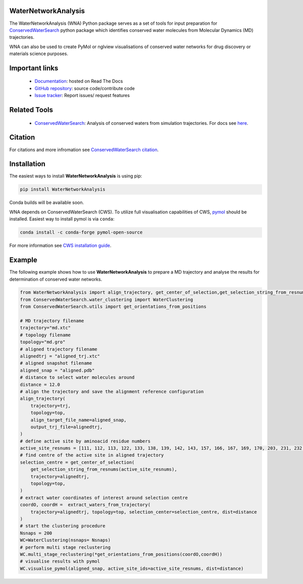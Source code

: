 WaterNetworkAnalysis
====================
.. image:: https://readthedocs.org/projects/waternetworkanalysis/badge/?version=latest
    :target: https://waternetworkanalysis.readthedocs.io/en/latest/?badge=latest
.. image:: https://badge.fury.io/py/WaterNetworkAnalysis.svg
    :target: https://badge.fury.io/py/WaterNetworkAnalysis


The WaterNetworkAnalysis (WNA) Python package serves as a set of tools for input preparation for `ConservedWaterSearch <https://github.com/JecaTosovic/ConservedWaterSearch>`_ python package which identifies conserved water molecules from Molecular Dynamics (MD) trajectories.

.. image:: docs/source/figs/Scheme.png
  :width: 600

WNA can also be used to create PyMol or nglview visualisations of conserved water networks for drug discovery or materials science purposes.

Important links
===============
	- `Documentation <https://waternetworkanalysis.readthedocs.io/en/latest/>`_: hosted on Read The Docs
	- `GitHub repository <https://github.com/JecaTosovic/WaterNetworkAnalysis>`_: source code/contribute code
	- `Issue tracker <https://github.com/JecaTosovic/WaterNetworkAnalysis/issues>`_: Report issues/ request features

Related Tools
=============
	- `ConservedWaterSearch <https://github.com/JecaTosovic/ConservedWaterSearch>`_: Analysis of conserved waters from simulation trajectories. For docs see `here <https://conservedwatersearch.readthedocs.io/en/latest/>`_.

Citation
========
For citations and more infromation see `ConservedWaterSearch citation <https://conservedwatersearch.readthedocs.io/en/latest/citing.html>`_.

Installation
============
The easiest ways to install **WaterNetworkAnalysis** is using pip:

.. code:: bash

   pip install WaterNetworkAnalysis

Conda builds will be available soon.

WNA depends on ConservedWaterSearch (CWS). To utilize full visualisation capabilities of CWS, `pymol <https://pymol.org/2/>`_ should be installed. Easiest way to install pymol is via ``conda``:

.. code:: bash

   conda install -c conda-forge pymol-open-source

For more information see `CWS installation guide <https://conservedwatersearch.readthedocs.io/en/latest/installation.html>`_.

Example
=======
The following example shows how to use **WaterNetworkAnalysis** to prepare a MD trajectory and analyse the results for determination of conserved water networks.

.. code:: python

   from WaterNetworkAnalysis import align_trajectory, get_center_of_selection,get_selection_string_from_resnums,extract_waters_from_trajectory
   from ConservedWaterSearch.water_clustering import WaterClustering
   from ConservedWaterSearch.utils import get_orientations_from_positions
   
   # MD trajectory filename
   trajectory="md.xtc"
   # topology filename
   topology="md.gro"
   # aligned trajectory filename
   alignedtrj = "aligned_trj.xtc"
   # aligned snapshot filename
   aligned_snap = "aligned.pdb"
   # distance to select water molecules around
   distance = 12.0
   # align the trajectory and save the alignment reference configuration
   align_trajectory(
       trajectory=trj,
       topology=top,
       align_target_file_name=aligned_snap,
       output_trj_file=alignedtrj,
   )
   # define active site by aminoacid residue numbers
   active_site_resnums = [111, 112, 113, 122, 133, 138, 139, 142, 143, 157, 166, 167, 169, 170, 203, 231, 232, 238]
   # find centre of the active site in aligned trajectory
   selection_centre = get_center_of_selection(
       get_selection_string_from_resnums(active_site_resnums),
       trajectory=alignedtrj,
       topology=top,
   )
   # extract water coordinates of interest around selection centre
   coordO, coordH =  extract_waters_from_trajectory(
       trajectory=alignedtrj, topology=top, selection_center=selection_centre, dist=distance
   )
   # start the clustering procedure
   Nsnaps = 200
   WC=WaterClustering(nsnaps= Nsnaps)
   # perform multi stage reclustering
   WC.multi_stage_reclustering(*get_orientations_from_positions(coordO,coordH))
   # visualise results with pymol
   WC.visualise_pymol(aligned_snap, active_site_ids=active_site_resnums, dist=distance)



.. image:: docs/source/figs/Results.png
  :width: 600
